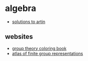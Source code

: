 * algebra
- [[https://brianbi.ca/artin][solutions to artin]]

** websites
- [[http://www.coloring-book.co/?pagename=cover][group theory coloring book]]
- [[http://brauer.maths.qmul.ac.uk/atlas/v3/][atlas of finite group representations]]
